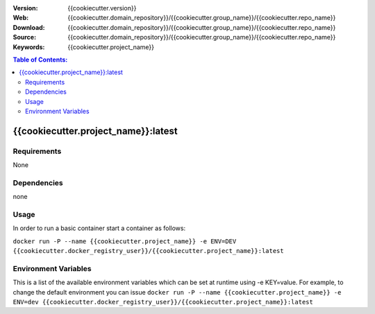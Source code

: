 |Build| |Issues| |License|

:Version: {{cookiecutter.version}}
:Web: {{cookiecutter.domain_repository}}/{{cookiecutter.group_name}}/{{cookiecutter.repo_name}}
:Download: {{cookiecutter.domain_repository}}/{{cookiecutter.group_name}}/{{cookiecutter.repo_name}}
:Source: {{cookiecutter.domain_repository}}/{{cookiecutter.group_name}}/{{cookiecutter.repo_name}}
:Keywords: {{cookiecutter.project_name}}

.. contents:: Table of Contents:
    :local:

{{cookiecutter.project_name}}:latest
====================================

Requirements
------------

None

Dependencies
------------

none

Usage
-----

In order to run a basic container start a container as follows:

``docker run -P --name {{cookiecutter.project_name}} -e ENV=DEV {{cookiecutter.docker_registry_user}}/{{cookiecutter.project_name}}:latest``

Environment Variables
---------------------

This is a list of the available environment variables which can be set
at runtime using -e KEY=value. For example, to change the default
environment you can issue
``docker run -P --name {{cookiecutter.project_name}} -e ENV=dev {{cookiecutter.docker_registry_user}}/{{cookiecutter.project_name}}:latest``

.. |Build| image:: https://travis-ci.org/{{cookiecutter.group_name}}/{{cookiecutter.repo_name}}.svg
   :target: https://travis-ci.org/{{cookiecutter.group_name}}/{{cookiecutter.repo_name}}
.. |Issues| image:: https://img.shields.io/git.osp.pe/issues/{{cookiecutter.group_name}}/{{cookiecutter.repo_name}}.svg
   :target: https://git.osp.pe/{{cookiecutter.group_name}}/{{cookiecutter.repo_name}}/issues
.. |License| image:: https://img.shields.io/git.osp.pe/license/mashape/apistatus.svg?style=flat-square
   :target: LICENSE
